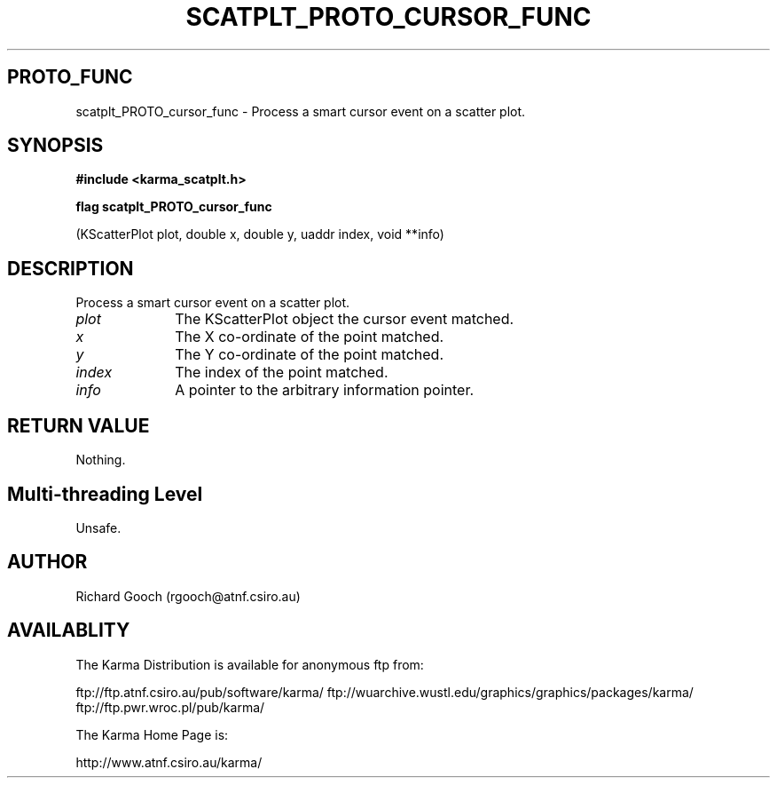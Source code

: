 .TH SCATPLT_PROTO_CURSOR_FUNC 3 "13 Nov 2005" "Karma Distribution"
.SH PROTO_FUNC
scatplt_PROTO_cursor_func \- Process a smart cursor event on a scatter plot.
.SH SYNOPSIS
.B #include <karma_scatplt.h>
.sp
.B flag scatplt_PROTO_cursor_func
.sp
(KScatterPlot plot, double x, double y,
uaddr index, void **info)
.SH DESCRIPTION
Process a smart cursor event on a scatter plot.
.IP \fIplot\fP 1i
The KScatterPlot object the cursor event matched.
.IP \fIx\fP 1i
The X co-ordinate of the point matched.
.IP \fIy\fP 1i
The Y co-ordinate of the point matched.
.IP \fIindex\fP 1i
The index of the point matched.
.IP \fIinfo\fP 1i
A pointer to the arbitrary information pointer.
.SH RETURN VALUE
Nothing.
.SH Multi-threading Level
Unsafe.
.SH AUTHOR
Richard Gooch (rgooch@atnf.csiro.au)
.SH AVAILABLITY
The Karma Distribution is available for anonymous ftp from:

ftp://ftp.atnf.csiro.au/pub/software/karma/
ftp://wuarchive.wustl.edu/graphics/graphics/packages/karma/
ftp://ftp.pwr.wroc.pl/pub/karma/

The Karma Home Page is:

http://www.atnf.csiro.au/karma/
